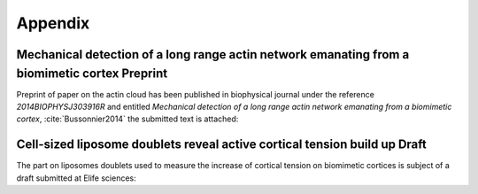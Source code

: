 
Appendix
########
.. 1

.. .. figure:: /figs/scatter_matrix.png
..     :width: 100%
.. 
..     Scatter matrix showing the relation between all parameter of the bead
..     approach experiment as scatter plot. 


Mechanical detection of a long range actin network emanating from a biomimetic cortex Preprint
**********************************************************************************************
.. 2


Preprint of paper on the actin cloud has been published in biophysical
journal under the reference `2014BIOPHYSJ303916R` and entitled `Mechanical
detection of a long range actin network emanating from a biomimetic cortex`, 
:cite:`Bussonnier2014` the submitted text is attached:

.. raw:: latex

    \includepdf[page={1-13}]{actin_cloud_bpj_final_submission.pdf}
    \includepdf[page={1-6}]{supplemental.pdf}

.. only:: html

    You can download these file as PDF for reading.
    
        - :download:`Article Preprint <figs/actin_cloud_bpj_final_submission.pdf>`.
        - :download:`Supplementary information <figs/supplemental.pdf>`.



Cell-sized liposome doublets reveal active cortical tension build up Draft
**************************************************************************
.. 2

The part on liposomes doublets used to measure the increase of cortical tension
on biomimetic cortices is subject of a draft submitted at Elife sciences:



.. .. raw:: latex
.. 
..     \includepdf[page={1-20}]
..     {14_07_15CellSized_Liposome_doublet_reveal_cortical_tension_Manuscript_TB_JL.pdf}
.. 
.. .. only:: html
.. 
..     You can download this file as PDF for reading.
..     
..         - :download:`Article Draft <figs/14_07_15CellSized_Liposome_doublet_reveal_cortical_tension_Manuscript_TB_JL.pdf>`.
.. 


.. raw:: latex

    \includepdf[page={1-19}]{elife-sub.pdf}

.. only:: html

    You can download this file as PDF for reading.
    
        - :download:`Article Draft <figs/elife-sub.pdf>`.




